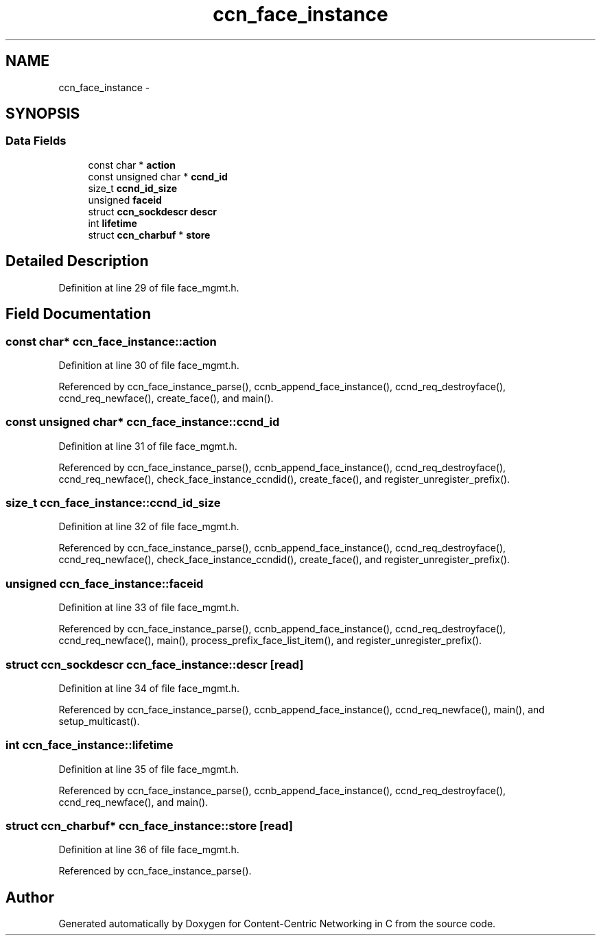 .TH "ccn_face_instance" 3 "14 Sep 2011" "Version 0.4.1" "Content-Centric Networking in C" \" -*- nroff -*-
.ad l
.nh
.SH NAME
ccn_face_instance \- 
.SH SYNOPSIS
.br
.PP
.SS "Data Fields"

.in +1c
.ti -1c
.RI "const char * \fBaction\fP"
.br
.ti -1c
.RI "const unsigned char * \fBccnd_id\fP"
.br
.ti -1c
.RI "size_t \fBccnd_id_size\fP"
.br
.ti -1c
.RI "unsigned \fBfaceid\fP"
.br
.ti -1c
.RI "struct \fBccn_sockdescr\fP \fBdescr\fP"
.br
.ti -1c
.RI "int \fBlifetime\fP"
.br
.ti -1c
.RI "struct \fBccn_charbuf\fP * \fBstore\fP"
.br
.in -1c
.SH "Detailed Description"
.PP 
Definition at line 29 of file face_mgmt.h.
.SH "Field Documentation"
.PP 
.SS "const char* \fBccn_face_instance::action\fP"
.PP
Definition at line 30 of file face_mgmt.h.
.PP
Referenced by ccn_face_instance_parse(), ccnb_append_face_instance(), ccnd_req_destroyface(), ccnd_req_newface(), create_face(), and main().
.SS "const unsigned char* \fBccn_face_instance::ccnd_id\fP"
.PP
Definition at line 31 of file face_mgmt.h.
.PP
Referenced by ccn_face_instance_parse(), ccnb_append_face_instance(), ccnd_req_destroyface(), ccnd_req_newface(), check_face_instance_ccndid(), create_face(), and register_unregister_prefix().
.SS "size_t \fBccn_face_instance::ccnd_id_size\fP"
.PP
Definition at line 32 of file face_mgmt.h.
.PP
Referenced by ccn_face_instance_parse(), ccnb_append_face_instance(), ccnd_req_destroyface(), ccnd_req_newface(), check_face_instance_ccndid(), create_face(), and register_unregister_prefix().
.SS "unsigned \fBccn_face_instance::faceid\fP"
.PP
Definition at line 33 of file face_mgmt.h.
.PP
Referenced by ccn_face_instance_parse(), ccnb_append_face_instance(), ccnd_req_destroyface(), ccnd_req_newface(), main(), process_prefix_face_list_item(), and register_unregister_prefix().
.SS "struct \fBccn_sockdescr\fP \fBccn_face_instance::descr\fP\fC [read]\fP"
.PP
Definition at line 34 of file face_mgmt.h.
.PP
Referenced by ccn_face_instance_parse(), ccnb_append_face_instance(), ccnd_req_newface(), main(), and setup_multicast().
.SS "int \fBccn_face_instance::lifetime\fP"
.PP
Definition at line 35 of file face_mgmt.h.
.PP
Referenced by ccn_face_instance_parse(), ccnb_append_face_instance(), ccnd_req_destroyface(), ccnd_req_newface(), and main().
.SS "struct \fBccn_charbuf\fP* \fBccn_face_instance::store\fP\fC [read]\fP"
.PP
Definition at line 36 of file face_mgmt.h.
.PP
Referenced by ccn_face_instance_parse().

.SH "Author"
.PP 
Generated automatically by Doxygen for Content-Centric Networking in C from the source code.
